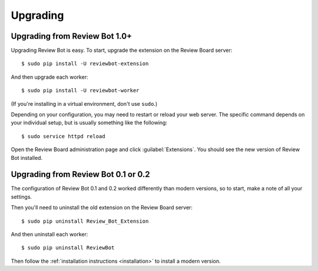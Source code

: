 .. _upgrading:

=========
Upgrading
=========

Upgrading from Review Bot 1.0+
==============================

Upgrading Review Bot is easy. To start, upgrade the extension on the Review
Board server::

    $ sudo pip install -U reviewbot-extension

And then upgrade each worker::

    $ sudo pip install -U reviewbot-worker

(If you're installing in a virtual environment, don't use ``sudo``.)

Depending on your configuration, you may need to restart or reload your web
server. The specific command depends on your individual setup, but is usually
something like the following::

    $ sudo service httpd reload

Open the Review Board administration page and click :guilabel:`Extensions`.
You should see the new version of Review Bot installed.


Upgrading from Review Bot 0.1 or 0.2
====================================

The configuration of Review Bot 0.1 and 0.2 worked differently than modern
versions, so to start, make a note of all your settings.

Then you'll need to uninstall the old extension on the Review Board server::

    $ sudo pip uninstall Review_Bot_Extension

And then uninstall each worker::

    $ sudo pip uninstall ReviewBot

Then follow the :ref:`installation instructions <installation>` to install a
modern version.
